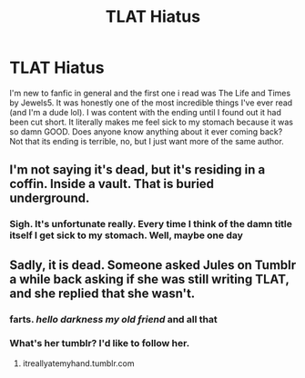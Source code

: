 #+TITLE: TLAT Hiatus

* TLAT Hiatus
:PROPERTIES:
:Author: qwertsies
:Score: 2
:DateUnix: 1535820565.0
:DateShort: 2018-Sep-01
:FlairText: Discussion
:END:
I'm new to fanfic in general and the first one i read was The Life and Times by Jewels5. It was honestly one of the most incredible things I've ever read (and I'm a dude lol). I was content with the ending until I found out it had been cut short. It literally makes me feel sick to my stomach because it was so damn GOOD. Does anyone know anything about it ever coming back? Not that its ending is terrible, no, but I just want more of the same author.


** I'm not saying it's dead, but it's residing in a coffin. Inside a vault. That is buried underground.
:PROPERTIES:
:Author: yarglethatblargle
:Score: 8
:DateUnix: 1535856691.0
:DateShort: 2018-Sep-02
:END:

*** Sigh. It's unfortunate really. Every time I think of the damn title itself I get sick to my stomach. Well, maybe one day
:PROPERTIES:
:Author: qwertsies
:Score: 1
:DateUnix: 1535864953.0
:DateShort: 2018-Sep-02
:END:


** Sadly, it is dead. Someone asked Jules on Tumblr a while back asking if she was still writing TLAT, and she replied that she wasn't.
:PROPERTIES:
:Author: nymphxdora
:Score: 1
:DateUnix: 1535866531.0
:DateShort: 2018-Sep-02
:END:

*** farts. /hello darkness my old friend/ and all that
:PROPERTIES:
:Author: qwertsies
:Score: 1
:DateUnix: 1535867347.0
:DateShort: 2018-Sep-02
:END:


*** What's her tumblr? I'd like to follow her.
:PROPERTIES:
:Author: ieba2892
:Score: 1
:DateUnix: 1537144052.0
:DateShort: 2018-Sep-17
:END:

**** itreallyatemyhand.tumblr.com
:PROPERTIES:
:Author: nymphxdora
:Score: 1
:DateUnix: 1537182604.0
:DateShort: 2018-Sep-17
:END:
